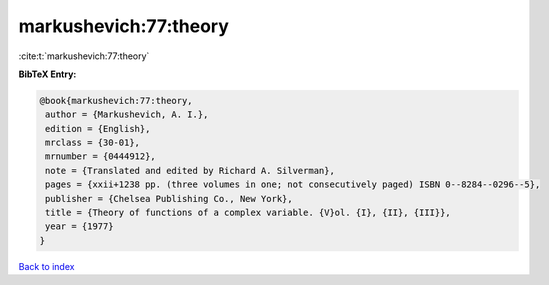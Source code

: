 markushevich:77:theory
======================

:cite:t:`markushevich:77:theory`

**BibTeX Entry:**

.. code-block:: bibtex

   @book{markushevich:77:theory,
    author = {Markushevich, A. I.},
    edition = {English},
    mrclass = {30-01},
    mrnumber = {0444912},
    note = {Translated and edited by Richard A. Silverman},
    pages = {xxii+1238 pp. (three volumes in one; not consecutively paged) ISBN 0--8284--0296--5},
    publisher = {Chelsea Publishing Co., New York},
    title = {Theory of functions of a complex variable. {V}ol. {I}, {II}, {III}},
    year = {1977}
   }

`Back to index <../By-Cite-Keys.html>`_
